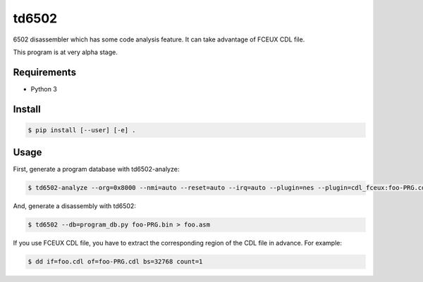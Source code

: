 ======
td6502
======

6502 disassembler which has some code analysis feature. It can take
advantage of FCEUX CDL file.

This program is at very alpha stage.


Requirements
------------

* Python 3


Install
-------

.. code-block:: shell

  $ pip install [--user] [-e] .


Usage
-----

First, generate a program database with td6502-analyze:

.. code-block:: shell

  $ td6502-analyze --org=0x8000 --nmi=auto --reset=auto --irq=auto --plugin=nes --plugin=cdl_fceux:foo-PRG.cdl,0,1 foo-PRG.bin > program_db.py

And, generate a disassembly with td6502:

.. code-block:: shell

  $ td6502 --db=program_db.py foo-PRG.bin > foo.asm

If you use FCEUX CDL file, you have to extract the corresponding
region of the CDL file in advance. For example:

.. code-block:: shell

  $ dd if=foo.cdl of=foo-PRG.cdl bs=32768 count=1
